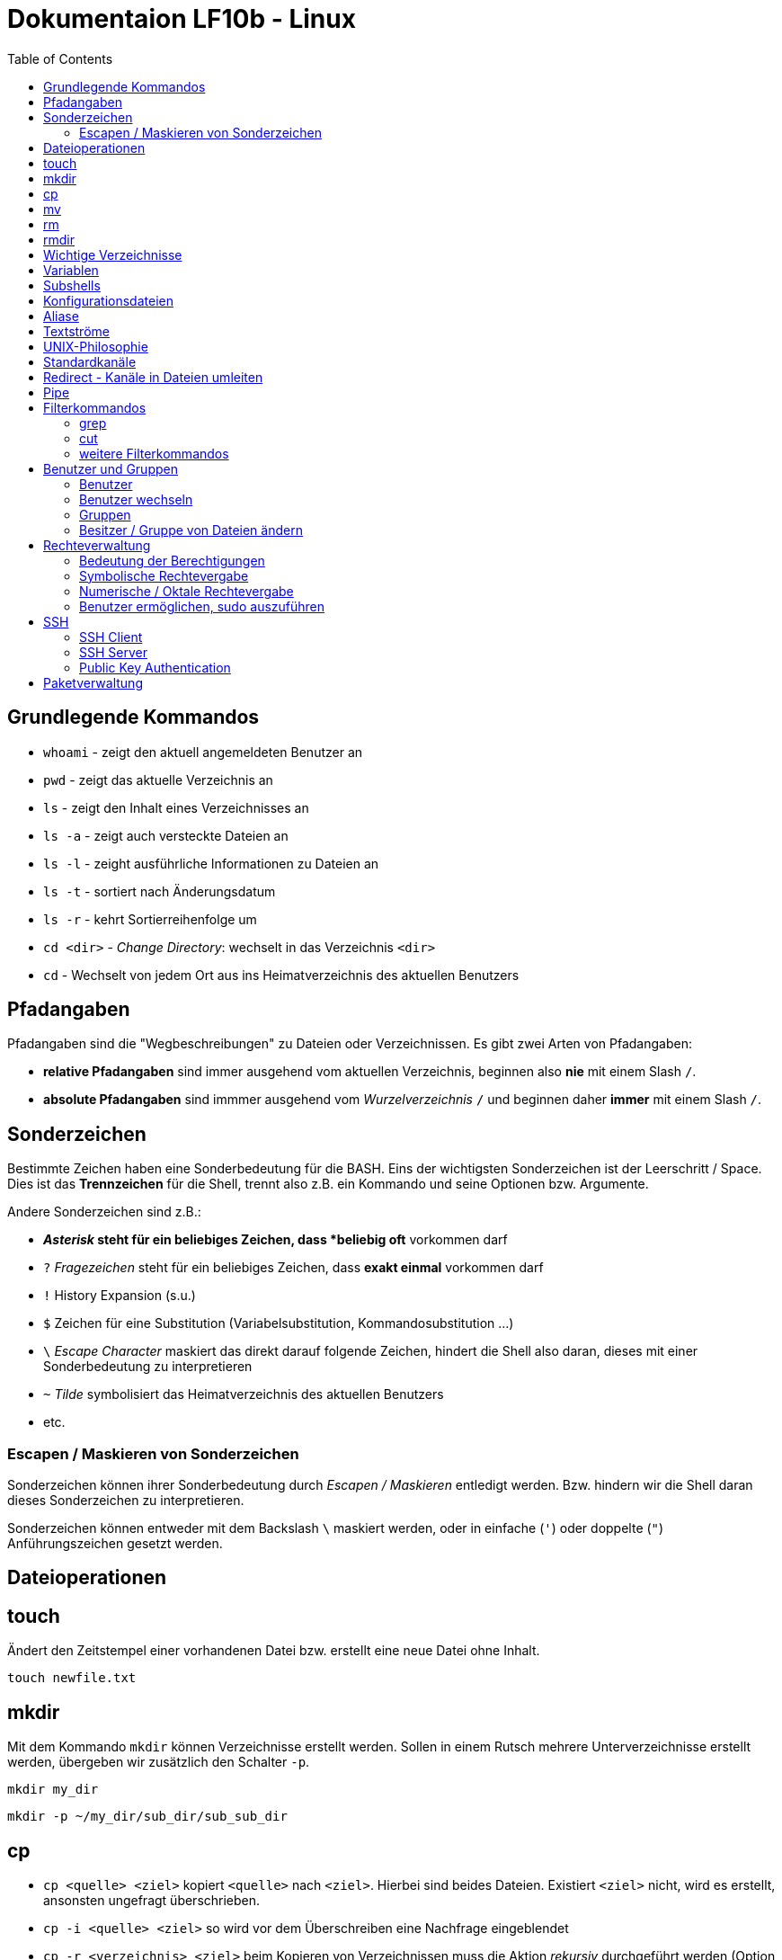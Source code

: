= Dokumentaion LF10b - Linux
:toc:

== Grundlegende Kommandos

- `whoami` - zeigt den aktuell angemeldeten Benutzer an
- `pwd` - zeigt das aktuelle Verzeichnis an
- `ls` - zeigt den Inhalt eines Verzeichnisses an
- `ls -a` - zeigt auch versteckte Dateien an
- `ls -l` - zeight ausführliche Informationen zu Dateien an
- `ls -t` - sortiert nach Änderungsdatum
- `ls -r` - kehrt Sortierreihenfolge um
- `cd <dir>` - _Change Directory_: wechselt in das Verzeichnis `<dir>`
- `cd` - Wechselt von jedem Ort aus ins Heimatverzeichnis des aktuellen Benutzers

== Pfadangaben

Pfadangaben sind die "Wegbeschreibungen" zu Dateien oder Verzeichnissen. Es gibt zwei Arten von Pfadangaben:

- *relative Pfadangaben* sind immer ausgehend vom aktuellen Verzeichnis, beginnen also *nie* mit einem Slash `/`. 
- *absolute Pfadangaben* sind immmer ausgehend vom _Wurzelverzeichnis_ `/` und beginnen daher *immer* mit einem Slash `/`.

== Sonderzeichen 

Bestimmte Zeichen haben eine Sonderbedeutung für die BASH. Eins der wichtigsten Sonderzeichen ist der Leerschritt / Space. Dies ist das *Trennzeichen* für die Shell, trennt also z.B. ein Kommando und seine Optionen bzw. Argumente.

Andere Sonderzeichen sind z.B.:

- `*` _Asterisk_ steht für ein beliebiges Zeichen, dass *beliebig oft* vorkommen darf
- `?` _Fragezeichen_ steht für ein beliebiges Zeichen, dass *exakt einmal* vorkommen darf
- `!` History Expansion (s.u.)
- `$` Zeichen für eine Substitution (Variabelsubstitution, Kommandosubstitution ...)
- `\` _Escape Character_ maskiert das direkt darauf folgende Zeichen, hindert die Shell also daran, dieses mit einer Sonderbedeutung zu interpretieren
- `~` _Tilde_ symbolisiert das Heimatverzeichnis des aktuellen Benutzers
- etc.

=== Escapen / Maskieren von Sonderzeichen

Sonderzeichen können ihrer Sonderbedeutung durch _Escapen / Maskieren_ entledigt werden. Bzw. hindern wir die Shell daran dieses Sonderzeichen zu interpretieren.

Sonderzeichen können entweder mit dem Backslash `\` maskiert werden, oder in einfache (`'`) oder doppelte (`"`) Anführungszeichen gesetzt werden.

== Dateioperationen

== touch

Ändert den Zeitstempel einer vorhandenen Datei bzw. erstellt eine neue Datei ohne Inhalt.

 touch newfile.txt

== mkdir

Mit dem Kommando `mkdir` können Verzeichnisse erstellt werden. Sollen in einem Rutsch mehrere Unterverzeichnisse erstellt werden, übergeben wir zusätzlich den Schalter `-p`.

 mkdir my_dir

 mkdir -p ~/my_dir/sub_dir/sub_sub_dir

== cp

- `cp <quelle> <ziel>` kopiert `<quelle>` nach `<ziel>`. Hierbei sind beides Dateien. Existiert `<ziel>` nicht, wird es erstellt, ansonsten ungefragt überschrieben.
- `cp -i <quelle> <ziel>` so wird vor dem Überschreiben eine Nachfrage eingeblendet
- `cp -r <verzeichnis> <ziel>` beim Kopieren von Verzeichnissen muss die Aktion _rekursiv_ durchgeführt werden (Option `-r`)
- `cp -u <quelle> <ziel>` ersetzt `<ziel>` nur dann, wenn `<quelle>` neuer ist bzw. überhaupt Unterschiede vorhanden sind
- `cp -p <quelle> <ziel>` behält Dateiatribute (Bestizer, Rechte, Timestamp) bei
- `cp -a <quelle> <ziel>` behält auch Dateiatribute bei, enthält zusätzlich die Option `-r`.

== mv

Mit `mv` können Dateien verschoben und umbenannt werden.

- `mv <quelle> <ziel>` verschiebt `<quelle>` nach `<ziel>`
- `mv <quelle> <ziel>` benennt `<quelle>` in `<ziel>` um
- Für `mv` gibt es keine Option `-r`. Sowohl `<quelle>` als auch `<ziel>` können Verzeichnisse sein. 
- auch für `mv` gibt es die Option `-i`

== rm

- `rm <datei>` löscht `<datei>` ohne Nachfrage
- `rm -r <verzeichnis>` löscht `<verzeichnis>`
- auch für `rm` gibt es die Option `-i`

== rmdir

löscht *leere* Verzeichnisse

== Wichtige Verzeichnisse

- `/home/` - enthält die Heimatverzeichnisse der unpriveligierten Benutzer
- `/home/tux/` - Heimatverzeichnis des Benutzers `tux`
- `/home/lisa/` - Heimatverzeichnis der Benutzerin `lisa`
- `/etc` - enthält sämtliche systemweiten Konfigurationsdateien

== Variablen

* es gibt zwei Arten von Variablen: 
** *Shellvariablen*: sind nur in der aktuellen Shell gültig
** *Umgebungsvariablen*: sind in allen Shells gültig (werden komplett in Großbuchstaben geschrieben [Konvention]), müssen in bestimmten Dateien konfiguriert werden (z.B. `~/.bashrc`, `~/.profile` etc.)
* mit dem Kommado `export` kann eine Shellvariable auch in Subshells verfügbar gemacht werden

== Subshells

Eine Shell, die innerhalb einer anderen Shell gestartet wird. Passiert relativ oft, ohne dass wir es direkt merken, z.B. bei der _Kommandosubstitution_, beim Aufruf von Funktionen in Skripten usw. Eine Subshell ist abhängig von der Elternshell. Wird die Elternshell geschlossen, werden gleichzeitig auch alle Subshells geschlossen.

== Konfigurationsdateien

* Systemweite Konfigurationsdateien: liegen immer unter `/etc`, sind für alle Benutzer gültig (z.B. `/etc/bash.bashrc`)
* Benutzerspezifische Konfigurationsdateien: liegen immer im Heimatverzeichnis des Benutzers, beginnen immer mit einem Punkt (`.`) oder liegen in einem Verzeichnis, das mit einem Punkt beginnt (z.B. `~/.bashrc`, `~/.config/htop`)
* Einträge in den benutzerspezifischen Konfigurationsdateien überschreiben ggf. Einträge aus der systemweiten
* So können Bentzer selbst gewisse Einstellungen vorhnehmen ohne Root-Rechte haben zu müssen, z.B. Aliase erstellen, die BASH konfigurieren...

== Aliase

* Aliase können z.B. dazu verwendet werden, häufig genutzte Kommandos inklusive deren Optionen abzukürzen:
* z.B. bewirkt folgende Aliasdefinietion: `alias ll='ls -l'`, dass wir nun nur noch `ll` eingeben müssen, um das Kommando `ls -l` auszuführen
* Aliase werden in Dateien konfiguriert, standardmässig in der `~/.bashrc` oder besser noch in der Datei `~/.bash_aliases`

== Textströme 

== UNIX-Philosophie

1. Schreibe Programme so, dass sie *eine* Aufgabe erledigen, und diese gut machen
2. Schreibe Programme so, dass sie zusammenarbeiten
3. Schreibe Programme so, dass sie Textströme verarbeiten, denn Text ist eine universelle Schnittstelle

== Standardkanäle 

Ein Kanal ist so etwas wie eine "Leitung" über die Daten bzw. Text innerhalb des Systems transportiert werden. Ein Kommanod sendet seine Ausgabe z.B. über den Standardausgabekanal an die Shell, so dass wir die Ausgabe auch sehen können.

- Standardeingabekanal - `stdin` - Kanalnr. 0
- Standardausgabekanal - `stdout` - Kanalnr. 1
- Standardfehlerkanal - `stderr` - Kanalnr. 2

== Redirect - Kanäle in Dateien umleiten

Mit einem Redirect kann ein Datenstrom in eine *Datei* umgeleitet werden.

- `>` Mit einem _einfachen_ Redirect wird der Standardausgabekanal oder der Standardfehlerkanal in eine Datei umgeleitet. Die Datei muss vorher nicht existiert haben, sie wird ggf. erzeugt. Eine bereits bestehende Datei wird zuerst geleert/der Inhalt gelöscht und anschließend mit dem Inhalt des Datenstroms beschrieben.

 ls /etc 1> ausgabe_ls.txt     # stdout(1) in datei
 ls /etc > ausgabe_ls.txt      # stdout(1) in datei

Nur Fehler der Ausgabe in Datei umleiten:

 ls /gibtsnicht 2> fehler_ls.txt     # stderr(2) in datei

- `>>` Mit einem _doppelten_ (anhängenden) Redirect wird der Inhalt des Datenstroms (`stdout` oder `stderr`) an eine bereits bestehende Datei angehängt. Eine nicht existierende Datei würde erzeugt werden.
- `&>` So werden sowohl `stdout` als auch `stderr` in eine Datei umgeleitet

 ls /etc /gibtsnicht &> ausgabe_und_fehler.txt

`stderr` wird in `stdout` umgeleteitet und dann `stdout` in datei
das `&1` ist nötig, damit der Shell klar ist, dass der Kanal 1 gemeint ist
ansonsten würde die Datei `1` erstellt werden

 ls /etc /gibtsnicht > ausgabe_und_fehler.txt 2>&1    

- `<` Mit dem umgedrehten Redirect kann der Inhalt einer Datei an den Eingabekanal eines Kommandos geleitet werden

 mail -s Mail_Subject empfaenger@mail.example < mailinhalt.txt

== Pipe

Mit der Pipe `|` wird der Ausgabekanal eines Kommandos an den Eingabekanal eines weiteren Kommandos umgeleitet.

- `<Kommando1> | <kommando2>`

Ausgabe des Kommandos `ls -l /etc` im Pager `less` anzeigen, anstatt direkt auf der Kommandozeile:

 ls -l /etc | less

Den Inhalt der Datei `~/.bashrc` ohne Kommentarzeilen anzeigen:

 grep alias ~/.bashrc | grep -v `#`

== Filterkommandos

Wir nutzen Filterkommandos um aus einem Textstrom den Inhalt zu herauszufiltern, den wir haben wollen 

=== grep

Alle Zeilen anzeigen, die das Pattern `alias` enthalten. Es wird immer die gesamte Zeile ausgegeben in der das Pattern vorkommt.

 grep 'alias' ~/.bashrc

Gesamten Inhalt der Datei `~/.bashrc` anzeigen, Kommentarzeilen *nicht* mit ausgeben

 grep -v `#` ~/.bashrc 

- `grep -i <pattern>`: Gross- und Kleinschreibung von `<pattern>` ist egal
- `grep -n <pattern>`: Anzeige der Zeilennummer, in der `<pattern>` gefunden wurde
- `grep -r <pattern> dir/`: Rekursive Suche, so kann über alle Dateien in einem Verzeichnis _gegrept_ werden
- `grep -v <pattern>`: _inVert match_: Ausgabe wird _invertiert_, also nur die Zeilen ausgegeben, in denen `<pattern>` *nicht* vorkommt
- `grep -c <pattern>`: gibt nicht die Zeilen aus, sondern nur die Anzahl der Zeilen in denen `<pattern>` vorkommt

=== cut

Mit `cut` können wir Spalten/Felder/_Fields_ aus tabellarisch aufgebauten Dateien _ausschneiden_ bzw. filtern. Die wichtigen Optionen für `cut` sind `-d` zur Angabe des Trennzeichens (_Delimiter_) und `-f` zur Angabe der Spalte (_Field_). Bsp.:

Ausschließlich die Login-Namen der Benutzer anzeigen lassen (1. Feld/Spalte):

 cut -d: -f1 /etc/passwd

Ausschließlich die Kommentarfelder/Vollnamen der Benutzer anzeigen lassen (5. Feld/Spalte):

 cut -d: -f5 /etc/passwd

=== weitere Filterkommandos

- `tr`: übersetzt ein Zeichen in einem Textstrom (es können keine Dateien als Argument übergeben werden) in ein anderes/löscht dieses etc... 

 tr a A < datei.txt  # wandelt jedes kleine a in ein grosses A um

- `wc`: gibt die Anzahl der Zeilen, Wörter und Bytes einer Datei an 

 wc -l /etc/passwd`  # Anzahl Zeilen der Datei /etc/passwd

== Benutzer und Gruppen

=== Benutzer 

Es gibt zwei Arten von Bentuzern: 

- _Reale Benutzer_ : Haben in der `/etc/passwd` eine Login-Shell (z.B. BASH) zugewiesen. Diese Benutzer können sich also interaktiv am System anmelden und Kommondos ausführen. Auf den meisten Distributionen beginnen deren UIDs mit 1000, sind also vierstellig
- _Systembenutzer_: Haben *keine* Login-Shell zugewiesen (`/usr/sbin/nologin`), sie können sich also *nicht* am System anmelden und sind dafür gedacht, dass Dienste unter ihrem Benutzerkontext laufen. 

==== Benutzer anlegen

Das Kommanod `useradd` ist auf allen Distributionen verfügbar und ist der Standart zum Anlegen neuer Benutzer. 

Auf Debian-basierten Distributionen gibt es den _Wrapper_ `adduser`, also ein (Perl-) Skript, welches intern wiederum `useradd` nutzt, allerdings arbeitet es _interaktiv_, fragt also gewisse Einstellungen ab, diese müssen nicht direkt über Optionen angegeben werden.

Weiterhin ruft `adduser` das Kommando `passwd` auf, so dass beim Anlegen eines Benutzers gleichzeitig ein Passwort festgelegt wird.

Beispiel für das Anlegen eines Bentuzers mit `useradd`.

 useradd -m -c 'Tux Tuxedo' -s /bin/bash tux

- `-m`: Heimatverzeichnis unter `/home` mit gleichem Namen wie User anlegen und Standarddateien aus `/etc/skel` dorthin kopieren
- `-c`: Kommentarfeld, z.B. voller Name des Benutzers
- `-s`: Login-Shell

Anschließend muss noch das Kommando `passwd <user>` aufgerufen werden, um dem Benutzer ein Passwort zuzuweisen. Ansonsten kann sich der neue User nicht anmelden.

==== relevante Dateien beim Anlegen von Benutzern

- `/etc/passwd`: hier werden alle User aufgelistet mit Grundeinstellugen (UID, GID, Heimatverzeichnis, Login-Shell etc.)
- `/etc/shadow`: verschlüsselte und gesaltete Passwörter der Benutzer, Ablaufzeiten des Passworts
- `/etc/group`: Liste der Gruppen und deren Mitglieder
- `/etc/gshadow`: Passwörter für Gruppen (wird jedoch nicht genutzt)

=== Benutzer wechseln

`su`: _Substitute User_ Benutzer wechseln

- `su tux`: Wechselt in den Benutzeraccount von `tux`, Umgegung (env, Variablen etc.) werden teilweise neu gesetzt, aber nicht alle.
- `su - tux`: wie oben, es werden aber alle Umgebungsvariablen neu gesetzt (auch `$PATH`) ("echte" Login Shell)
- `su -l tux`: wie oben
- `su --login tux`: wie oben

=== Gruppen

- beim Anlegen eines Benutzers wird (auf den meisten Distributionen) eine Gruppe erstellt, die genauso heißt wie der Benutzer. Dies ist die _primäre_ oder _initiale_ Gruppe des Users.
- ein User kann beliebig vielen _sekundären_ Gruppen angehören
- Gruppen können nur einzelne User enthalten, keine weiteren Gruppen

Gruppen können mit dem Kommando `groupadd` erstellt werden

 groupadd gfn 

Benutzer `tux` der Gruppe `gfn` hinzufügen:

 usermod -aG gfn tux

Wichtig ist hier das `-a` (_append_), ansonsten werden alle anderen Gruppenzugehörigkeiten von `tux` gelöscht (bis auf die _primäre_ Gruppe).

*Wichtig:* Gruppenzugehörigkeiten werden erst aktiv, wenn sich der Benutzer einmal komplett vom System ab- und wieder angemeldet hat.

=== Besitzer / Gruppe von Dateien ändern

Besitzer auf `tux` ändern:

 chown tux file.txt

Besitzer auf `tux` und Gruppe auf `users` ändern:

 chown tux:users file.txt

Nur Gruppe auf `users` ändern:

 chown :users file.txt
 chgrp users file.txt

== Rechteverwaltung

- `r` read
- `w` write
- `x` eXecute

Im Listing von `ls -l`:

 -rw-r--r-- 1 tux tux 27 Nov  6 10:50 file.txt

Das erste Minuszeichen (`-`) gibt an, dass es sich um eine reguläre Datei handelt, hier könnte aber auch ein `d` für _Directory_ stehen oder ein `b` für _Block Device_, ein `l` für _Symbolic Link_ etc.

Es folgen die Berechtigungen für User, Group und Others:

 User Group Others
 rw-  r--   r--

=== Bedeutung der Berechtigungen

Angewandt auf Dateien:

- `r` Inhalt der Datei lesen
- `w` Inhalt der Datei verändern
- `x` Datei ausführen

Angewandt auf Verzeichnisse:

- `r` Inhalt des Verzeichnisses lesen
- `w` Dateien oder Verzeichnisse erstellen oder löschen
- `x` Verzeichniss betreten

=== Symbolische Rechtevergabe

Hier werden _Symbole_ verwendet:

- `r` read
- `w` write
- `x` eXecute
- `u` User
- `g` Group
- `o` Others
- `a` All (`ugo`)
 
Berechtigungen können hinzugefügt (`+`), entfernt (`-`) oder gesetzt (`=`) werden.

Beispiele:

 chmod u-w file.txt             # Schreibrecht für den User entfernen
 chmod g+w file.txt             # Schreibrecht für die Gruppe hinzufügen
 chmod go-x file.txt            # Gruppe und Ohters das Ausführungsrecht entziehen
 chmod u=rwx,g=rw,o=r file.txt  # Rechte für User auf rwx setzen, für Gruppe auf rw und Ohters auf r

Die symbolische Rechtevergabe eignet sich also vor allem dafür, wenn einzelne Rechte hinzugefügt oder entfernt werden sollen, die anderen Rechte beibehalten werden.

=== Numerische / Oktale Rechtevergabe

- `r` read    -> 4
- `w` write   -> 2
- `x` eXecute -> 1

Bei der numerischen Rechtevergabe können nur *alle* Rechte auf einmal gesetzt werden, also für User, Group und Others gleichzeitig. Die Werte der Rechte werden dabei addiert:

       ugo
 chmod 640 file.txt

Ist gleichbedeuten mit:

 chmod u=rw,g=r,o-rwx file.txt

==== Herkunft/Erklärung 

 Okt. Binär

  1   001
  2   010
  4   100

Gut zu sehen am Listing von `ls -l`. Ist das entsprechende Recht gesetzt, ist auch ein Bit (im Speicher) gesetzt:

  6   4   4
 110 100 100
 rw- r-- r--

=== Benutzer ermöglichen, sudo auszuführen

Damit ein Benutzer mittels `sudo` root-Rechte erlangen kann, fügen wir diesen Benutzer der Gruppe `sudo` hinzu:

 usermod -aG sudo tux

Anschliessend kann der Benutzer `tux` mittels `sudo` root-Rechte erlangen

**Hinweis:** `sudo` muss vorher auf dem System installiert sein, ansonsten können wir es wie folgt installieren:

 apt install sudo

== SSH

- Client-Server Architektur (Client: `ssh`, Server: `sshd`)
- SSH ist ein _Dienst_ oder _Service_ bzw. ein _Darmon_

=== SSH Client

Verbindung zu einem SSH Server:

 ssh <user>@<ip-adresse>
 ssh tux@10.0.1.2

Zusätzlich kann der Port angegeben werden:

 ssh -p <port> <user>@<ip-adresse>
 ssh -p 2222 tux@10.0.1.2

Bzw. der verwendete SSH-Key:

 ssh -i <pfad-zum-private-key> <user>@<ip-adresse>
 ssh -i ~/.ssh/id_rsa tux@10.0.1.2

Um all diese Angaben nicht jedes Mal beim Anmelden machen zu müssen, kann eine Konfgurationsdatei (`~/.ssh/config`) erstellt werden mit z.B. folgendem Inhalt:

----
Host debian-server
  HostName 10.0.1.2
  User tux
  Port 2222
  IdentityFile ~/.ssh/id_rsa
----

Die Anmeldung am Server kann dann folgendermaßen erfolgen:

 ssh debian-server

Bei Problemen mit der Anmeldung kann es sinnvoll sein, sich die Anmeldeinformationen _verbose_ ausgeben zu lassen:

 ssh -v debian-server

=== SSH Server

Status des SSH Servers prüfen:

 systemctl status ssh             # je nach System
 systemctl status sshd.service    # je nach System

SSH Server neu starten (z.B. nach Änderung der Konfgurationsdatei):

 sudo systemctl restart apache2

Die Konfgurationsdatei befindet sich hier:

 /etc/ssh/sshd_config

Hier können u.a. der verwendete Port, die Zugriffsmöglichkeiten (Passwort, PublicKey etc), erlaubte IP-Adressen, Netze, Benutzer usw. konfiguriert werden.

Um *ausschließlich* die Anmeldung per PublicKey zuzulassen, wird folgende Zeile geändert:

 PasswordAuthentication yes

auf

 PasswordAuthentication no

Weiterhin muss folgende Zeile aktiv sein:

 PubkeyAuthentication yes 

*WICHTIG:* Testet eure Konfiguration, bevor ihr die Änderungen übernehmt (hierzu muss der SSH Server neu gestartet werden, s.o.).

=== Public Key Authentication

Zur Authentifizierung mittels Privat-/Public Key muss auf dem *Client* ein Schlüsselpaar als der Benutzer von dem aus wir uns anmelden wollen erzeugt werden:

 ssh-keygen

Das Kommando ist interaktiv. Hier kann auch ein anderen Name für den Schlüssel angegeben werden (absoluter Pfad), z.B. `~/.ssh/debian-server`.

Mit dem optionalen Passwort wird der Private Key zusätzlich verschlüsselt und muss bei Benutztung jedes Mal entschlüsselt werden. Zur Vereinfachung kann der entschlüsselte Schlüssel mit dem `ssh-agent` verwaltet werden. Näheres dazu ist in der Manpage zu finden.

Nach der Erzeugung des Schlüsselpaares muss der *öffentliche* Schlüssel noch auf den Server übertragen und in die Datei `~/.ssh/authorized_keys` des Benutzers eingetragen werden, als der wir uns am Zielsystem anmelden wollen.

Hierzu kann (auf Linux Systemen) z.B. das Kommando `ssh-copy-id` benutzt werden.

Manuell wären u.a. folgende Schritte denkbar:

Öffentlichen Schlüssel mit `scp` auf das Zielsystem kopieren:

 scp ~/.ssh/id_rsa.pub tux@10.0.1.2:

Wichtig ist hier der Doppelpunkt (`:`) hinter der IP-Adresse.

Nun melden wir uns per Passwort am Zielsystem an und fügen den Inhalt der kopierten Datei an die Datei `~/.ssh/authorized_keys` an:

 cat ~/id_rsa.pub >> ~/.ssh/authorized_keys

In der Datei `authorized_keys` befindet sich jeweils ein öffentlicher Schlüssel pro Zeile.

Dies ist auch in einem Schritt vom Client (wo wir den Key erstellt haben) aus möglich:

 cat ~/id_rsa.pub | ssh tux@10.0.1.1 "mkdir -p .ssh %% cat >> .ssh/authorized_keys"

== Paketverwaltung

Upgrade *aller* Pakete auf dem System:

 apt update
 apt upgrade

Installation eines Pakets mit `apt install <paketname>`:

 apt install apache2
 apt install htop

Entfernen eines Pakets (Konfgurationsdateien bleiben auf dem System):
 
 apt remove apache2

Entfernen eines Pakets (Konfgurationsdateien werden mit entfernt):
 
 apt remove --purge apache2
 apt purge apache2

Paketquellen befinden sich in der Datei `/etc/apt/sources.list` bzw. als weitere `*.list` Dateien im Verzeichinis `/etc/apt/sources.list.d`

Hier können auch Fremdpaketquellen konfiguriert werden, z.B. für aktuellerer PHP Versionen, siehe auch hier: 

- https://wiki.crowncloud.net/?How_to_Install_PHP_8_2_Debian_11
